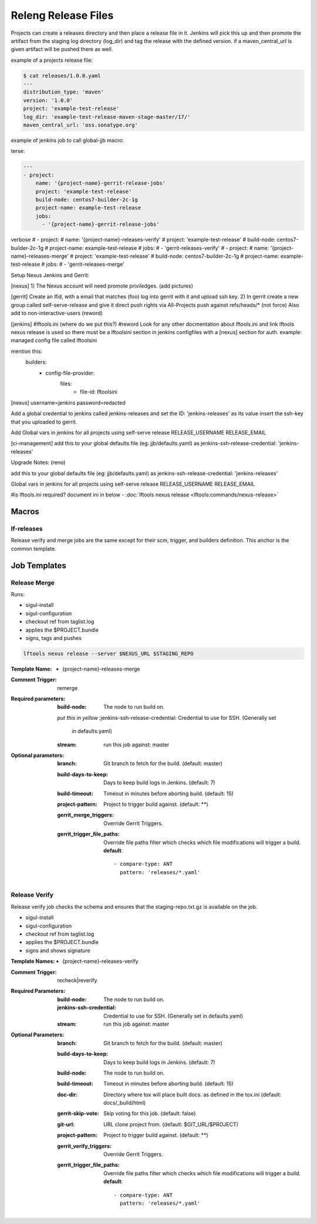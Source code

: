 .. _lf-global-jjb-release:

####################
Releng Release Files
####################

Projects can create a releases directory and then place a release file in it.
Jenkins will pick this up and then promote the artifact from the staging log
directory (log_dir) and tag the release with the defined version.
if a maven_central_url is given artifact will be pushed there as well.

example of a projects release file:

.. code-block:: bash

    $ cat releases/1.0.0.yaml
    ---
    distribution_type: 'maven'
    version: '1.0.0'
    project: 'example-test-release'
    log_dir: 'example-test-release-maven-stage-master/17/'
    maven_central_url: 'oss.sonatype.org'

example of jenkins job to call global-jjb macro:

terse:

.. code-block:: bash

    ---
    - project:
        name: '{project-name}-gerrit-release-jobs'
        project: 'example-test-release'
        build-node: centos7-builder-2c-1g
        project-name: example-test-release
        jobs:
          - '{project-name}-gerrit-release-jobs'

verbose
#    - project:
#        name: '{project-name}-releases-verify'
#        project: 'example-test-release'
#        build-node: centos7-builder-2c-1g
#        project-name: example-test-release
#        jobs:
#          - 'gerrit-releases-verify'
#    - project:
#        name: '{project-name}-releases-merge'
#        project: 'example-test-release'
#        build-node: centos7-builder-2c-1g
#        project-name: example-test-release
#        jobs:
#          - 'gerrit-releases-merge'

Setup Nexus Jenkins and Gerrit:

[nexus]
1) The Nexus account will need promote priviledges.
(add pictures)

[gerrit]
Create an lfid, with a email that matches (foo) log into gerrit with it and upload ssh key.
2) In gerrit create a new group called self-serve-release and give it direct push rights via All-Projects
push against refs/heads/* (not force)
Also add to non-interactive-users (reword)

[jenkins]
#lftools.ini (where do we put this?)
#reword Look for any other docmentation about lftools.ini and link
lftools nexus release is used so there must be a lftoolsini section in jenkins
configfiles with a [nexus] section for auth.
example:
managed config file called lftoolsini

mention this:
  builders:
    - config-file-provider:
        files:
          - file-id: lftoolsini


[nexus]
username=jenkins
password=redacted

Add a global credential to jenkins called jenkins-releases and set the ID: 'jenkins-releases' as its value insert the ssh-key that you uploaded to gerrit.

Add Global vars in jenkins for all projects using self-serve release
RELEASE_USERNAME
RELEASE_EMAIL

[ci-management]
add this to your global defaults file (eg: jjb/defaults.yaml) as jenkins-ssh-release-credential: 'jenkins-releases'


Upgrade Notes: (reno)

add this to your global defaults file (eg: jjb/defaults.yaml) as jenkins-ssh-release-credential: 'jenkins-releases'

Global vars in jenkins for all projects using self-serve release
RELEASE_USERNAME
RELEASE_EMAIL

#is lftools.ini required? document ini in below
- :doc:`lftools nexus release <lftools:commands/nexus-release>`


Macros
======

lf-releases
----------------------

Release verify and merge jobs are the same except for their scm, trigger, and
builders definition. This anchor is the common template.

Job Templates
=============

Release Merge
-------------

Runs:

- sigul-install
- sigul-configuration
- checkout ref from taglist.log
- applies the $PROJECT.bundle
- signs, tags and pushes

.. code-block:: bash

   lftools nexus release --server $NEXUS_URL $STAGING_REPO


:Template Name:
    - {project-name}-releases-merge

:Comment Trigger: remerge

:Required parameters:

    :build-node: The node to run build on.
    *put this in yellow*
    :jenkins-ssh-release-credential: Credential to use for SSH. (Generally set
        in defaults.yaml)
    :stream: run this job against: master

:Optional parameters:

    :branch: Git branch to fetch for the build. (default: master)
    :build-days-to-keep: Days to keep build logs in Jenkins. (default: 7)
    :build-timeout: Timeout in minutes before aborting build. (default: 15)
    :project-pattern: Project to trigger build against. (default: \*\*)

    :gerrit_merge_triggers: Override Gerrit Triggers.
    :gerrit_trigger_file_paths: Override file paths filter which checks which
        file modifications will trigger a build.
        **default**::

            - compare-type: ANT
              pattern: 'releases/*.yaml'


Release Verify
------------------

Release verify job checks the schema and ensures that the staging-repo.txt.gz
is available on the job.

- sigul-install
- sigul-configuration
- checkout ref from taglist.log
- applies the $PROJECT.bundle
- signs and shows signature


:Template Names:
    - {project-name}-releases-verify

:Comment Trigger: recheck|reverify

:Required Parameters:

    :build-node: The node to run build on.
    :jenkins-ssh-credential: Credential to use for SSH. (Generally set
        in defaults.yaml)
    :stream: run this job against: master

:Optional Parameters:

    :branch: Git branch to fetch for the build. (default: master)
    :build-days-to-keep: Days to keep build logs in Jenkins. (default: 7)
    :build-node: The node to run build on.
    :build-timeout: Timeout in minutes before aborting build. (default: 15)
    :doc-dir: Directory where tox will place built docs.
        as defined in the tox.ini (default: docs/_build/html)
    :gerrit-skip-vote: Skip voting for this job. (default: false)
    :git-url: URL clone project from. (default: $GIT_URL/$PROJECT)
    :project-pattern: Project to trigger build against. (default: \*\*)

    :gerrit_verify_triggers: Override Gerrit Triggers.
    :gerrit_trigger_file_paths: Override file paths filter which checks which
        file modifications will trigger a build.
        **default**::

            - compare-type: ANT
              pattern: 'releases/*.yaml'
